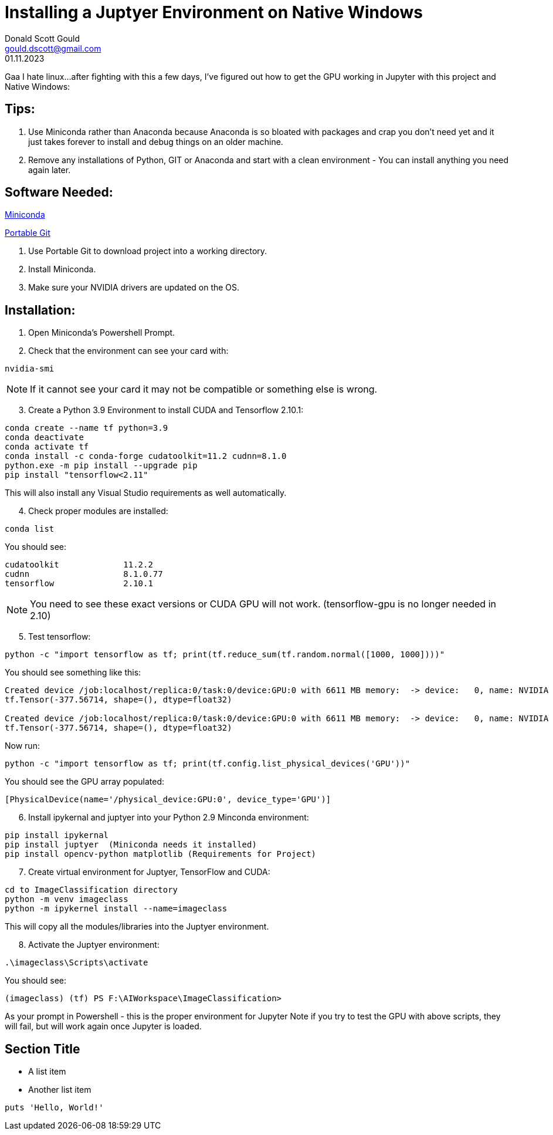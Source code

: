 //
// Header
//
= Installing a Juptyer Environment on Native Windows
:doctype: book
:front-cover-image: image::images/cover.jpg[]
:author: Donald Scott Gould 
:email: gould.dscott@gmail.com
:revdate: 01.11.2023
:description: The document's description. 
:sectanchors: 
:url-repo: https://my-git-repo.com 

Gaa I hate linux…after fighting with this a few days, I’ve figured out how to get the GPU working in Jupyter with this project and Native Windows:

== Tips:
. Use Miniconda rather than Anaconda because Anaconda is so bloated with packages and crap you don’t need yet and it just takes forever to install and debug things on an older machine.
. Remove any installations of Python, GIT or Anaconda and start with a clean environment - You can install anything you need again later.

== Software Needed:
https://repo.anaconda.com/miniconda/Miniconda3-latest-Windows-x86_64.exe[Miniconda]

https://github.com/git-for-windows/git/releases/download/v2.43.0.windows.1/PortableGit-2.43.0-64-bit.7z.exe[Portable Git]

. Use Portable Git to download project into a working directory.
. Install Miniconda.
. Make sure your NVIDIA drivers are updated on the OS.

== Installation:
. Open Miniconda’s Powershell Prompt.
. Check that the environment can see your card with:

[source, PowerShell]
--
nvidia-smi
--
NOTE: If it cannot see your card it may not be compatible or something else is wrong.

[start=3]
. Create a Python 3.9 Environment to install CUDA and Tensorflow 2.10.1:

[source, PowerShell]
--
conda create --name tf python=3.9
conda deactivate
conda activate tf
conda install -c conda-forge cudatoolkit=11.2 cudnn=8.1.0
python.exe -m pip install --upgrade pip
pip install "tensorflow<2.11"
--

This will also install any Visual Studio requirements as well automatically.

[start=4]
.  Check proper modules are installed:

[source, PowerShell]
--
conda list
--

You should see:

[source, output]
--
cudatoolkit           	11.2.2
cudnn                 	8.1.0.77
tensorflow            	2.10.1
--

NOTE: You need to see these exact versions or CUDA GPU will not work.
(tensorflow-gpu is no longer needed in 2.10)

[start=5]
. Test tensorflow:

[source, PowerShell]
--
python -c "import tensorflow as tf; print(tf.reduce_sum(tf.random.normal([1000, 1000])))"
--


You should see something like this:

[source, output]
--
Created device /job:localhost/replica:0/task:0/device:GPU:0 with 6611 MB memory:  -> device:   0, name: NVIDIA GeForce GTX 1080, pci bus id: 0000:01:00.0, compute capability: 6.1
tf.Tensor(-377.56714, shape=(), dtype=float32)

Created device /job:localhost/replica:0/task:0/device:GPU:0 with 6611 MB memory:  -> device:   0, name: NVIDIA GeForce GTX 1080, pci bus id: 0000:01:00.0, compute capability: 6.1
tf.Tensor(-377.56714, shape=(), dtype=float32)
--

Now run:
[source, PowerShell]
--
python -c "import tensorflow as tf; print(tf.config.list_physical_devices('GPU'))"
--

You should see the GPU array populated:
[source, output]
--
[PhysicalDevice(name='/physical_device:GPU:0', device_type='GPU')]
--

[start=6]
. Install ipykernal and juptyer into your Python 2.9 Minconda environment:

[source, PowerShell]
--
pip install ipykernal
pip install juptyer  (Miniconda needs it installed)
pip install opencv-python matplotlib (Requirements for Project)
--
[start=7]
. Create virtual environment for Juptyer, TensorFlow and CUDA:

[source, PowerShell]
--
cd to ImageClassification directory
python -m venv imageclass
python -m ipykernel install --name=imageclass
--
This will copy all the modules/libraries into the Juptyer environment.

[start=8]
. Activate the Juptyer environment:

[source, PowerShell]
--
.\imageclass\Scripts\activate
--
You should see: 

[source, output]
--
(imageclass) (tf) PS F:\AIWorkspace\ImageClassification>
--
As your prompt in Powershell - this is the proper environment for Jupyter
Note if you try to test the GPU with above scripts, they will fail, but will work again once Jupyter is loaded.






== Section Title

* A list item
* Another list item

[,ruby]
----
puts 'Hello, World!'
----
